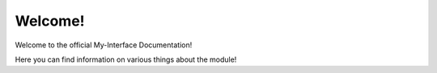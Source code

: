 Welcome!
======================================

Welcome to the official My-Interface Documentation!

Here you can find information on various things about the module!
